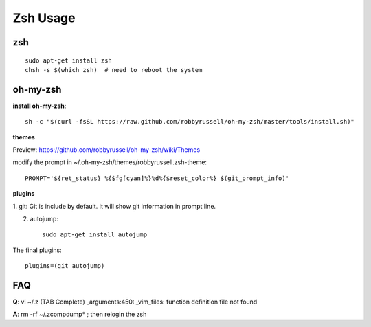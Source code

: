 Zsh Usage
=========

zsh
---------

::

    sudo apt-get install zsh
    chsh -s $(which zsh)  # need to reboot the system


oh-my-zsh
---------

**install oh-my-zsh**::

    sh -c "$(curl -fsSL https://raw.github.com/robbyrussell/oh-my-zsh/master/tools/install.sh)"

**themes**

Preview: https://github.com/robbyrussell/oh-my-zsh/wiki/Themes

modify the prompt in ~/.oh-my-zsh/themes/robbyrussell.zsh-theme::

    PROMPT='${ret_status} %{$fg[cyan]%}%d%{$reset_color%} $(git_prompt_info)'

**plugins**

1. git:
Git is include by default. It will show git information in prompt line.

2. autojump::

    sudo apt-get install autojump


The final plugins::

    plugins=(git autojump)


FAQ
---

**Q**: vi ~/.z  (TAB Complete)          
_arguments:450: _vim_files: function definition file not found

**A**: rm -rf ~/.zcompdump* ; then relogin the zsh
